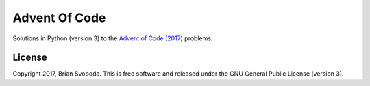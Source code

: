 ==============
Advent Of Code
==============
Solutions in Python (version 3) to the `Advent of Code (2017) <https://adventofcode.com/2017>`_ problems.

License
-------
Copyright 2017, Brian Svoboda.
This is free software and released under the GNU General Public License (version 3).

